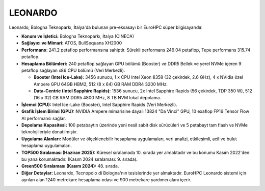 .. _leonardo:


LEONARDO
----------

Leonardo, Bologna Teknoparkı, İtalya'da bulunan pre-eksasayı bir EuroHPC süper bilgisayarıdır.

*   **Konum ve İşletici:** Bologna Teknoparkı, İtalya (CINECA)

*   **Sağlayıcı ve Mimari:** ATOS, BullSequana XH2000

*   **Performans:** 241.2 petaflop performansına sahiptir. Sürekli performans 249.04 petaflop, Tepe performans 315.74 petaflop.

*   **Hesaplama Bölümleri:** 240 petaflop sağlayan GPU bölümü (Booster) ve DDR5 Bellek ve yerel NVMe içeren 9 petaflop sağlayan x86 CPU bölümü (Veri Merkezli).

    *   **Booster (Intel Ice-Lake):** 3456 sunucu, 1 x CPU Intel Xeon 8358 (32 çekirdek, 2.6 GHz), 4 x NVidia özel Ampere GPU 64GB HBM2, 512 (8 x 64) GB RAM DDR4 3200 MHz.

    *   **Data-Centric (Intel Sapphire Rapids):** 1536 sunucu, 2x Intel Sapphire Rapids (56 çekirdek, TDP 350 W), 512 (16 x 32) GB RAM DDR5 4800 MHz, 8 TB NVM lokal depolama.

*   **İşlemci (CPU):** Intel Ice-Lake (Booster), Intel Sapphire Rapids (Veri Merkezli).

*   **Grafik İşlem Birimi (GPU):** NVIDIA Ampere mimarisine dayalı 13824 "Da Vinci" GPU, 10 exaflop FP16 Tensor Flow AI performansı sağlar.

*   **Depolama Kapasitesi:** 100 petabaytın üzerinde yeni nesil sabit disk sürücüleri ve 5 petabayt tam flash ve NVMe teknolojileriyle donatılmıştır.

*   **Uygulama Alanları:** Modüler ve ölçeklenebilir hesaplama uygulamaları, veri analizi, etkileşimli, acil ve bulut hesaplama uygulamaları.

*   **TOP500 Sıralaması (Haziran 2025):** Küresel sıralamada 10. sırada yer almaktadır ve bu konumu Kasım 2022'den bu yana korumaktadır. (Kasım 2024 sıralaması: 9. sırada).

*   **Green500 Sıralaması (Kasım 2024):** 48. sırada.

*   **Diğer Detaylar:** Leonardo, Tecnopolo di Bologna'nın tesislerinde yer almaktadır. EuroHPC Leonardo sistemi için ayrılan alan 1240 metrekare hesaplama odası ve 900 metrekare yardımcı alanı içerir.